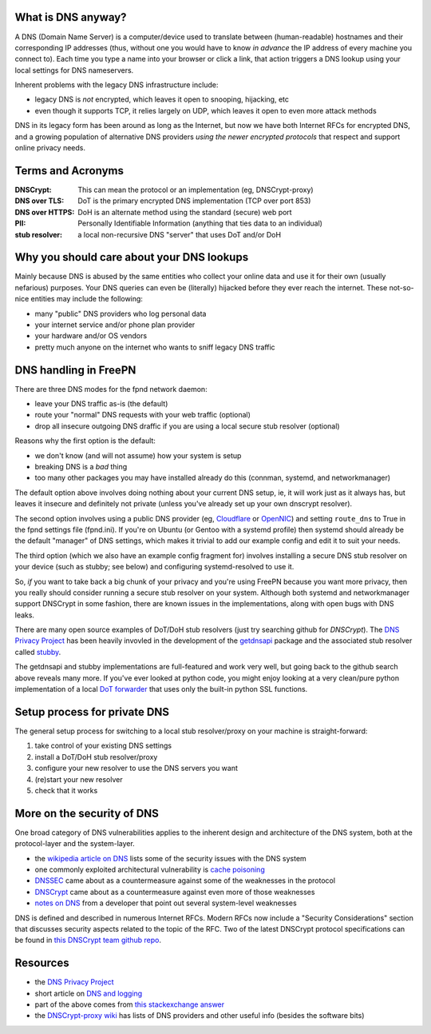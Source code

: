 What is DNS anyway?
===================

A DNS (Domain Name Server) is a computer/device used to translate between
(human-readable) hostnames and their corresponding IP addresses (thus,
without one you would have to know *in advance* the IP address of every
machine you connect to).  Each time you type a name into your browser or
click a link, that action triggers a DNS lookup using your local settings
for DNS nameservers.

Inherent problems with the legacy DNS infrastructure include:

* legacy DNS is *not* encrypted, which leaves it open to snooping,
  hijacking, etc
* even though it supports TCP, it relies largely on UDP, which leaves
  it open to even more attack methods


DNS in its legacy form has been around as long as the Internet, but now
we have both Internet RFCs for encrypted DNS, and a growing population
of alternative DNS providers *using the newer encrypted protocols* that
respect and support online privacy needs.


Terms and Acronyms
==================

:DNSCrypt: This can mean the protocol or an implementation (eg, DNSCrypt-proxy)
:DNS over TLS: DoT is the primary encrypted DNS implementation (TCP over port 853)
:DNS over HTTPS: DoH is an alternate method using the standard (secure) web port
:PII: Personally Identifiable Information (anything that ties data to an individual)
:stub resolver: a local non-recursive DNS "server" that uses DoT and/or DoH


Why you should care about your DNS lookups
==========================================

Mainly because DNS is abused by the same entities who collect your online
data and use it for their own (usually nefarious) purposes.  Your DNS
queries can even be (literally) hijacked before they ever reach the
internet.  These not-so-nice entities may include the following:

* many "public" DNS providers who log personal data
* your internet service and/or phone plan provider
* your hardware and/or OS vendors
* pretty much anyone on the internet who wants to sniff legacy DNS traffic


DNS handling in FreePN
=======================

There are three DNS modes for the fpnd network daemon:

* leave your DNS traffic as-is (the default)
* route your "normal" DNS requests with your web traffic (optional)
* drop all insecure outgoing DNS draffic if you are using a local
  secure stub resolver (optional)

Reasons why the first option is the default:

* we don't know (and will not assume) how your system is setup
* breaking DNS is a *bad* thing
* too many other packages you may have installed already do this
  (connman, systemd, and networkmanager)

The default option above involves doing nothing about your current DNS
setup, ie, it will work just as it always has, but leaves it insecure
and definitely not private (unless you've already set up your own
dnscrypt resolver).

The second option involves using a public DNS provider (eg, `Cloudflare`_
or `OpenNIC`_) and setting ``route_dns`` to True in the fpnd settings file
(fpnd.ini).  If you're on Ubuntu (or Gentoo with a systemd profile) then
systemd should already be the default "manager" of DNS settings, which
makes it trivial to add our example config and edit it to suit your needs.

The third option (which we also have an example config fragment for)
involves installing a secure DNS stub resolver on your device (such as
stubby; see below) and configuring systemd-resolved to use it.

So, *if* you want to take back a big chunk of your privacy and you're
using FreePN because you want more privacy, then you really should
consider running a secure stub resolver on your system.  Although both
systemd and networkmanager support DNSCrypt in some fashion, there are
known issues in the implementations, along with open bugs with DNS leaks.

There are many open source examples of DoT/DoH stub resolvers (just try
searching github for `DNSCrypt`).  The `DNS Privacy Project`_ has been
heavily invovled in the development of the `getdnsapi`_ package and the
associated stub resolver called `stubby`_.

The getdnsapi and stubby implementations are full-featured and work very
well, but going back to the github search above reveals many more.  If
you've ever looked at python code, you might enjoy looking at a very
clean/pure python implementation of a local `DoT forwarder`_ that uses
only the built-in python SSL functions.


.. _Cloudflare: https://1.1.1.1/
.. _OpenNIC: https://www.opennic.org/
.. _getdnsapi: https://getdnsapi.net/
.. _stubby: https://github.com/getdnsapi/stubby
.. _DoT forwarder: https://github.com/m3047/tcp_only_forwarder


Setup process for private DNS
=============================

The general setup process for switching to a local stub resolver/proxy
on your machine is straight-forward:

1. take control of your existing DNS settings
2. install a DoT/DoH stub resolver/proxy
3. configure your new resolver to use the DNS servers you want
4. (re)start your new resolver
5. check that it works



More on the security of DNS
===========================

One broad category of DNS vulnerabilities applies to the inherent design
and architecture of the DNS system, both at the protocol-layer and the
system-layer.

* the `wikipedia article on DNS`_ lists some of the security issues with
  the DNS system
* one commonly exploited architectural vulnerability is `cache poisoning`_
* `DNSSEC`_ came about as a countermeasure against some of the weaknesses
  in the protocol
* `DNSCrypt`_ came about as a countermeasure against even more of those
  weaknesses
* `notes on DNS`_ from a developer that point out several system-level
  weaknesses

DNS is defined and described in numerous Internet RFCs. Modern RFCs now
include a "Security Considerations" section that discusses security
aspects related to the topic of the RFC.  Two of the latest DNSCrypt
protocol specifications can be found in `this DNSCrypt team github repo`_.


.. _wikipedia article on DNS: https://secure.wikimedia.org/wikipedia/en/wiki/Domain_Name_System#Security_issues
.. _cache poisoning: https://secure.wikimedia.org/wikipedia/en/wiki/DNS_cache_poisoning
.. _DNSSEC: https://secure.wikimedia.org/wikipedia/en/wiki/Domain_Name_System_Security_Extensions
.. _DNSCrypt: https://en.wikipedia.org/wiki/DNSCrypt
.. _notes on DNS: http://cr.yp.to/djbdns/notes.html
.. _this DNSCrypt team github repo: https://github.com/DNSCrypt/dnscrypt-protocol


Resources
=========

* the `DNS Privacy Project`_
* short article on `DNS and logging`_
* part of the above comes from `this stackexchange answer`_
* the `DNSCrypt-proxy wiki`_ has lists of DNS providers and other useful
  info (besides the software bits)


.. _DNS Privacy Project: https://dnsprivacy.org/
.. _DNS and logging: https://www.how-to-hide-ip.net/no-logs-dns-server-free-public/
.. _this stackexchange answer: https://security.stackexchange.com/questions/9470/listing-of-dns-vulnerabilities
.. _DNSCrypt-proxy wiki: https://github.com/DNSCrypt/dnscrypt-proxy/wiki
